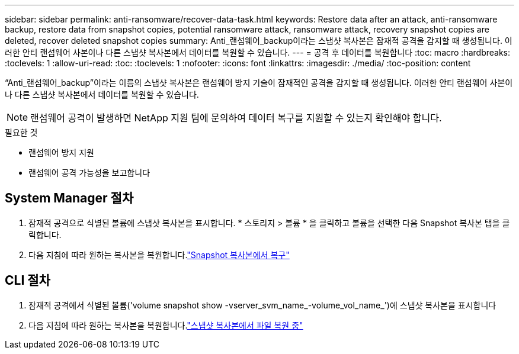 ---
sidebar: sidebar 
permalink: anti-ransomware/recover-data-task.html 
keywords: Restore data after an attack, anti-ransomware backup, restore data from snapshot copies, potential ransomware attack, ransomware attack, recovery snapshot copies are deleted, recover deleted snapshot copies 
summary: Anti_랜섬웨어_backup이라는 스냅샷 복사본은 잠재적 공격을 감지할 때 생성됩니다. 이러한 안티 랜섬웨어 사본이나 다른 스냅샷 복사본에서 데이터를 복원할 수 있습니다. 
---
= 공격 후 데이터를 복원합니다
:toc: macro
:hardbreaks:
:toclevels: 1
:allow-uri-read: 
:toc: 
:toclevels: 1
:nofooter: 
:icons: font
:linkattrs: 
:imagesdir: ./media/
:toc-position: content


[role="lead"]
“Anti_랜섬웨어_backup”이라는 이름의 스냅샷 복사본은 랜섬웨어 방지 기술이 잠재적인 공격을 감지할 때 생성됩니다. 이러한 안티 랜섬웨어 사본이나 다른 스냅샷 복사본에서 데이터를 복원할 수 있습니다.


NOTE: 랜섬웨어 공격이 발생하면 NetApp 지원 팀에 문의하여 데이터 복구를 지원할 수 있는지 확인해야 합니다.

.필요한 것
* 랜섬웨어 방지 지원
* 랜섬웨어 공격 가능성을 보고합니다




== System Manager 절차

. 잠재적 공격으로 식별된 볼륨에 스냅샷 복사본을 표시합니다. * 스토리지 > 볼륨 * 을 클릭하고 볼륨을 선택한 다음 Snapshot 복사본 탭을 클릭합니다.
. 다음 지침에 따라 원하는 복사본을 복원합니다.link:../task_dp_recover_snapshot.html["Snapshot 복사본에서 복구"]




== CLI 절차

. 잠재적 공격에서 식별된 볼륨('volume snapshot show -vserver_svm_name_-volume_vol_name_')에 스냅샷 복사본을 표시합니다
. 다음 지침에 따라 원하는 복사본을 복원합니다.link:../data-protection/restore-contents-volume-snapshot-task.html["스냅샷 복사본에서 파일 복원 중"]


